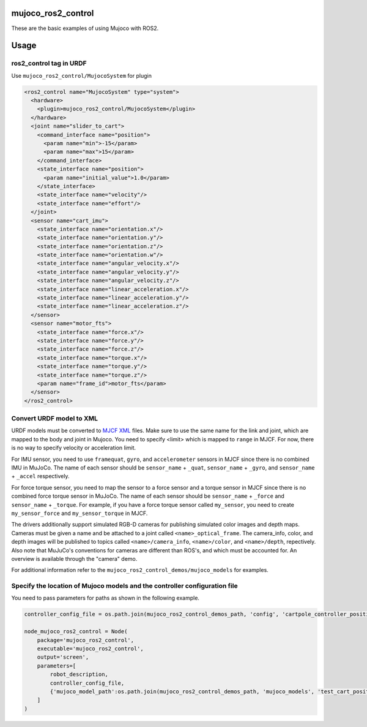 mujoco_ros2_control
=====================
These are the basic examples of using Mujoco with ROS2.

.. image:: images/cart_position.gif
  :alt: Cart

.. image:: images/diff_drive.gif
  :alt: DiffBot

Usage
=====================
ros2_control tag in URDF
--------------------------
Use ``mujoco_ros2_control/MujocoSystem`` for plugin

.. code-block:: xml

  <ros2_control name="MujocoSystem" type="system">
    <hardware>
      <plugin>mujoco_ros2_control/MujocoSystem</plugin>
    </hardware>
    <joint name="slider_to_cart">
      <command_interface name="position">
        <param name="min">-15</param>
        <param name="max">15</param>
      </command_interface>
      <state_interface name="position">
        <param name="initial_value">1.0</param>
      </state_interface>
      <state_interface name="velocity"/>
      <state_interface name="effort"/>
    </joint>
    <sensor name="cart_imu">
      <state_interface name="orientation.x"/>
      <state_interface name="orientation.y"/>
      <state_interface name="orientation.z"/>
      <state_interface name="orientation.w"/>
      <state_interface name="angular_velocity.x"/>
      <state_interface name="angular_velocity.y"/>
      <state_interface name="angular_velocity.z"/>
      <state_interface name="linear_acceleration.x"/>
      <state_interface name="linear_acceleration.y"/>
      <state_interface name="linear_acceleration.z"/>
    </sensor>
    <sensor name="motor_fts">
      <state_interface name="force.x"/>
      <state_interface name="force.y"/>
      <state_interface name="force.z"/>
      <state_interface name="torque.x"/>
      <state_interface name="torque.y"/>
      <state_interface name="torque.z"/>
      <param name="frame_id">motor_fts</param>
    </sensor>
  </ros2_control>

Convert URDF model to XML
--------------------------
URDF models must be converted to `MJCF XML <https://mujoco.readthedocs.io/en/latest/modeling.html>`_ files.
Make sure to use the same name for the link and joint, which are mapped to the body and joint in Mujoco.
You need to specify <limit> which is mapped to ``range`` in MJCF.
For now, there is no way to specify velocity or acceleration limit.

For IMU sensor, you need to use ``framequat``, ``gyro``, and ``accelerometer`` sensors in MJCF since there is no combined IMU in MuJoCo.
The name of each sensor should be ``sensor_name`` + ``_quat``, ``sensor_name`` + ``_gyro``, and ``sensor_name`` + ``_accel`` respectively.

For force torque sensor, you need to map the sensor to a force sensor and a torque sensor in MJCF since there is no combined force torque sensor in MuJoCo.
The name of each sensor should be ``sensor_name`` + ``_force`` and ``sensor_name`` + ``_torque``.
For example, if you have a force torque sensor called ``my_sensor``, you need to create ``my_sensor_force`` and ``my_sensor_torque`` in MJCF.

The drivers additionally support simulated RGB-D cameras for publishing simulated color images and depth maps.
Cameras must be given a name and be attached to a joint called ``<name>_optical_frame``.
The camera_info, color, and depth images will be published to topics called ``<name>/camera_info``,
``<name>/color``, and ``<name>/depth``, repectively.
Also note that MuJuCo's conventions for cameras are different than ROS's, and which must be accounted for.
An overview is available through the "camera" demo.

For additional information refer to the ``mujoco_ros2_control_demos/mujoco_models`` for examples.

Specify the location of Mujoco models and the controller configuration file
----------------------------------------------------------------------------
You need to pass parameters for paths as shown in the following example.

.. code-block:: python3

  controller_config_file = os.path.join(mujoco_ros2_control_demos_path, 'config', 'cartpole_controller_position.yaml')

  node_mujoco_ros2_control = Node(
      package='mujoco_ros2_control',
      executable='mujoco_ros2_control',
      output='screen',
      parameters=[
          robot_description,
          controller_config_file,
          {'mujoco_model_path':os.path.join(mujoco_ros2_control_demos_path, 'mujoco_models', 'test_cart_position.xml')}
      ]
  )
